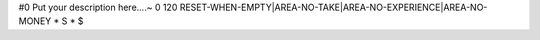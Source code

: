 #0
Put your description here....~
0 120 RESET-WHEN-EMPTY|AREA-NO-TAKE|AREA-NO-EXPERIENCE|AREA-NO-MONEY
*
S
*
$
